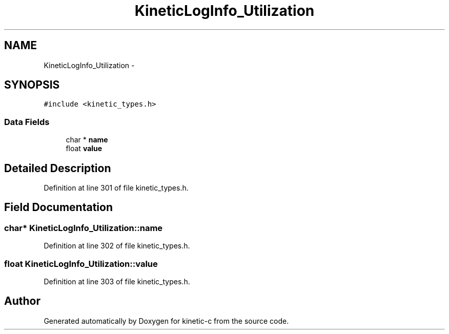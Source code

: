 .TH "KineticLogInfo_Utilization" 3 "Mon Mar 2 2015" "Version v0.12.0-beta" "kinetic-c" \" -*- nroff -*-
.ad l
.nh
.SH NAME
KineticLogInfo_Utilization \- 
.SH SYNOPSIS
.br
.PP
.PP
\fC#include <kinetic_types\&.h>\fP
.SS "Data Fields"

.in +1c
.ti -1c
.RI "char * \fBname\fP"
.br
.ti -1c
.RI "float \fBvalue\fP"
.br
.in -1c
.SH "Detailed Description"
.PP 
Definition at line 301 of file kinetic_types\&.h\&.
.SH "Field Documentation"
.PP 
.SS "char* KineticLogInfo_Utilization::name"

.PP
Definition at line 302 of file kinetic_types\&.h\&.
.SS "float KineticLogInfo_Utilization::value"

.PP
Definition at line 303 of file kinetic_types\&.h\&.

.SH "Author"
.PP 
Generated automatically by Doxygen for kinetic-c from the source code\&.
